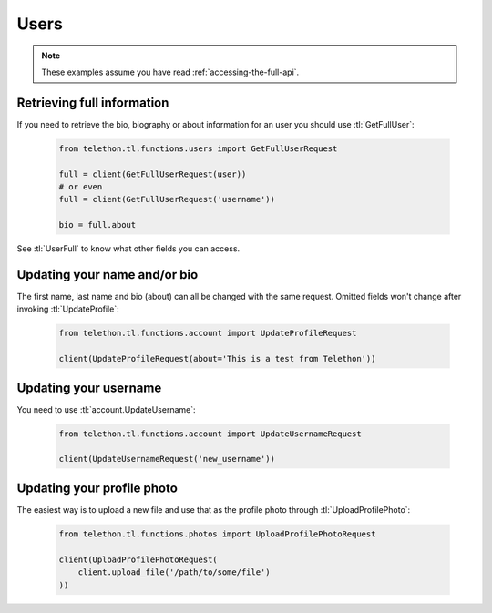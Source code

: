 =====
Users
=====


.. note::

    These examples assume you have read :ref:`accessing-the-full-api`.


Retrieving full information
***************************

If you need to retrieve the bio, biography or about information for an user
you should use :tl:`GetFullUser`:


    .. code-block:: python

        from telethon.tl.functions.users import GetFullUserRequest

        full = client(GetFullUserRequest(user))
        # or even
        full = client(GetFullUserRequest('username'))

        bio = full.about


See :tl:`UserFull` to know what other fields you can access.


Updating your name and/or bio
*****************************

The first name, last name and bio (about) can all be changed with the same
request. Omitted fields won't change after invoking :tl:`UpdateProfile`:

    .. code-block:: python

        from telethon.tl.functions.account import UpdateProfileRequest

        client(UpdateProfileRequest(about='This is a test from Telethon'))


Updating your username
**********************

You need to use :tl:`account.UpdateUsername`:

    .. code-block:: python

        from telethon.tl.functions.account import UpdateUsernameRequest

        client(UpdateUsernameRequest('new_username'))


Updating your profile photo
***************************

The easiest way is to upload a new file and use that as the profile photo
through :tl:`UploadProfilePhoto`:


    .. code-block:: python

        from telethon.tl.functions.photos import UploadProfilePhotoRequest

        client(UploadProfilePhotoRequest(
            client.upload_file('/path/to/some/file')
        ))
